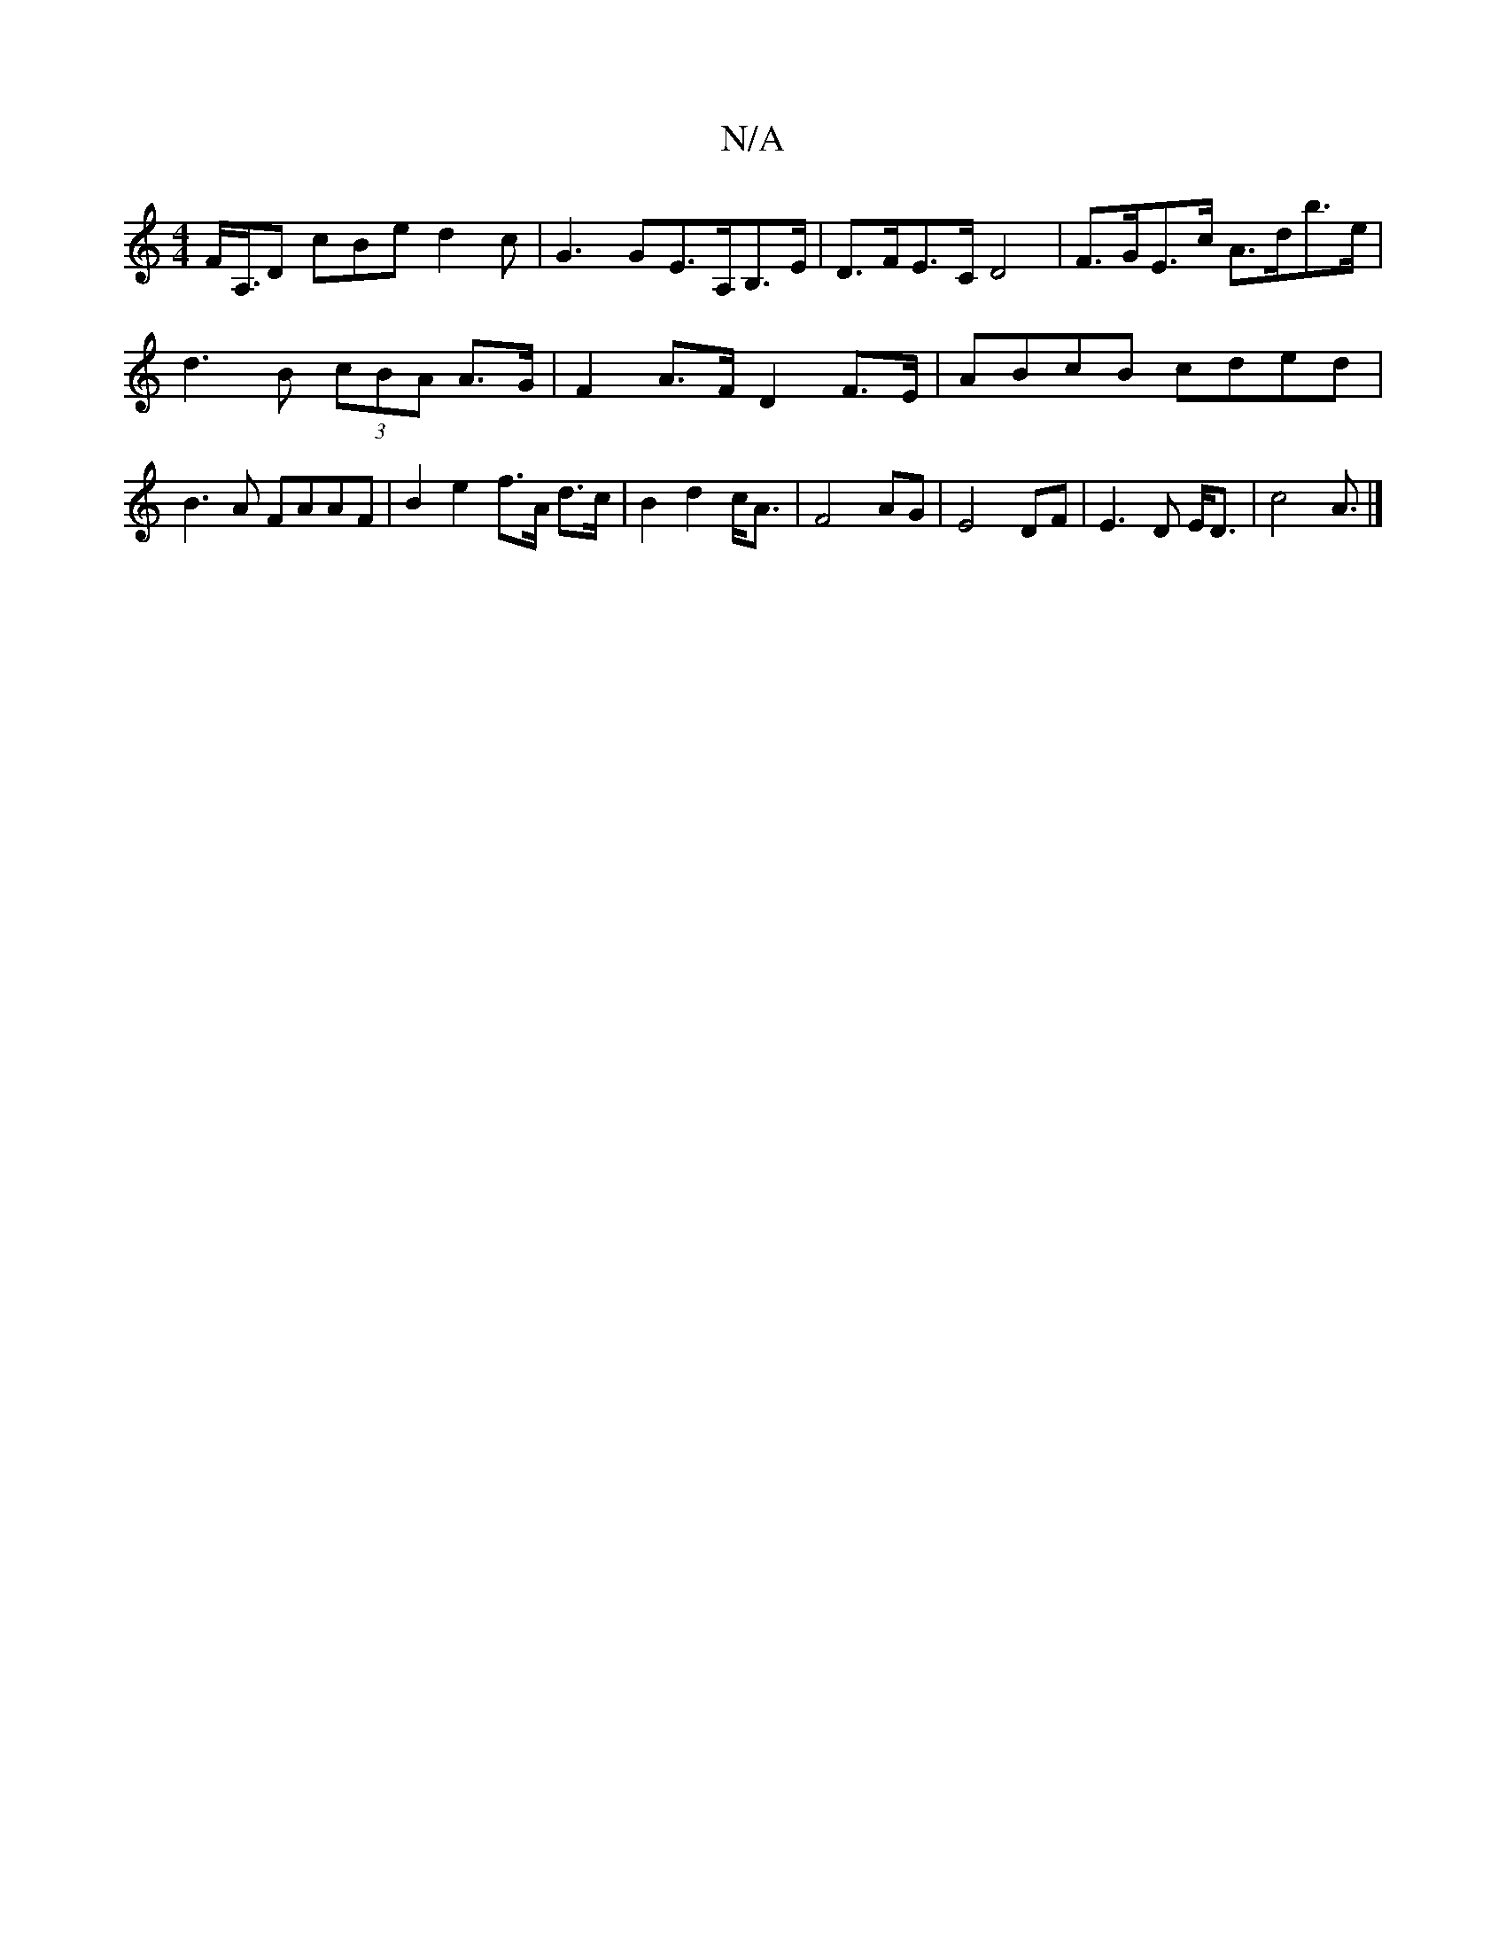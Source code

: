 X:1
T:N/A
M:4/4
R:N/A
K:Cmajor
F<A,/2D cBe d2c | G3 GE>A,B,>E | D>FE>C D4|F>GE>c A>db>e | d3 B (3cBA A>G|F2A>F D2F>E| ABcB cded|B3A FAAF|B2 e2 f>A d>c|B2d2c<A|F4 AG|E4 DF|E3D E<D|c4- A3/|]

d^c|BA F2 AB|c3Bcd|e3f gf|e2dc3B|[AD]>FG 